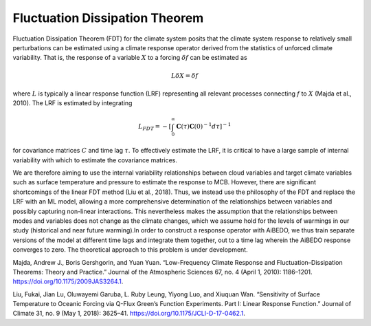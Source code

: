 .. aibedo_fd:

Fluctuation Dissipation Theorem
===============================

Fluctuation Dissipation Theorem (FDT) for the climate system posits that the climate system response to relatively small perturbations can be estimated using a climate response operator derived from the statistics of unforced climate variability. That is, the response of a variable :math:`X` to a forcing :math:`\delta f` can be estimated as 

.. math::
    L\delta X = \delta f

where :math:`L` is typically a linear response function (LRF) representing all relevant processes connecting :math:`f` to :math:`X` (Majda et al., 2010). The LRF is estimated by integrating

.. math::
    L_{FDT} = - \left[\int_0^{\infty } \mathbf{C}(\tau)\mathbf{C}(0)^{-1} d\tau \right]^{-1}

for covariance matrices :math:`C` and time lag :math:`\tau`. To effectively estimate the LRF, it is critical to have a large sample of internal variability with which to estimate the covariance matrices. 

We are therefore aiming to use the internal variability relationships between cloud variables and target climate variables such as surface temperature and pressure to estimate the response to MCB. However, there are significant shortcomings of the linear FDT method (Liu et al., 2018). Thus, we instead use the philosophy of the FDT and replace the LRF with an ML model, allowing a more comprehensive determination of the relationships between variables and possibly capturing non-linear interactions. This nevertheless makes the assumption that the relationships between modes and variables does not change as the climate changes, which we assume hold for the levels of warmings in our study (historical and near future warming).In order to construct a response operator with AiBEDO, we thus train separate versions of the model at different time lags and integrate them together, out to a time lag wherein the AiBEDO response converges to zero. The theoretical approach to this problem is under development.

Majda, Andrew J., Boris Gershgorin, and Yuan Yuan. “Low-Frequency Climate Response and Fluctuation–Dissipation Theorems: Theory and Practice.” Journal of the Atmospheric Sciences 67, no. 4 (April 1, 2010): 1186–1201. https://doi.org/10.1175/2009JAS3264.1.

Liu, Fukai, Jian Lu, Oluwayemi Garuba, L. Ruby Leung, Yiyong Luo, and Xiuquan Wan. “Sensitivity of Surface Temperature to Oceanic Forcing via Q-Flux Green’s Function Experiments. Part I: Linear Response Function.” Journal of Climate 31, no. 9 (May 1, 2018): 3625–41. https://doi.org/10.1175/JCLI-D-17-0462.1.